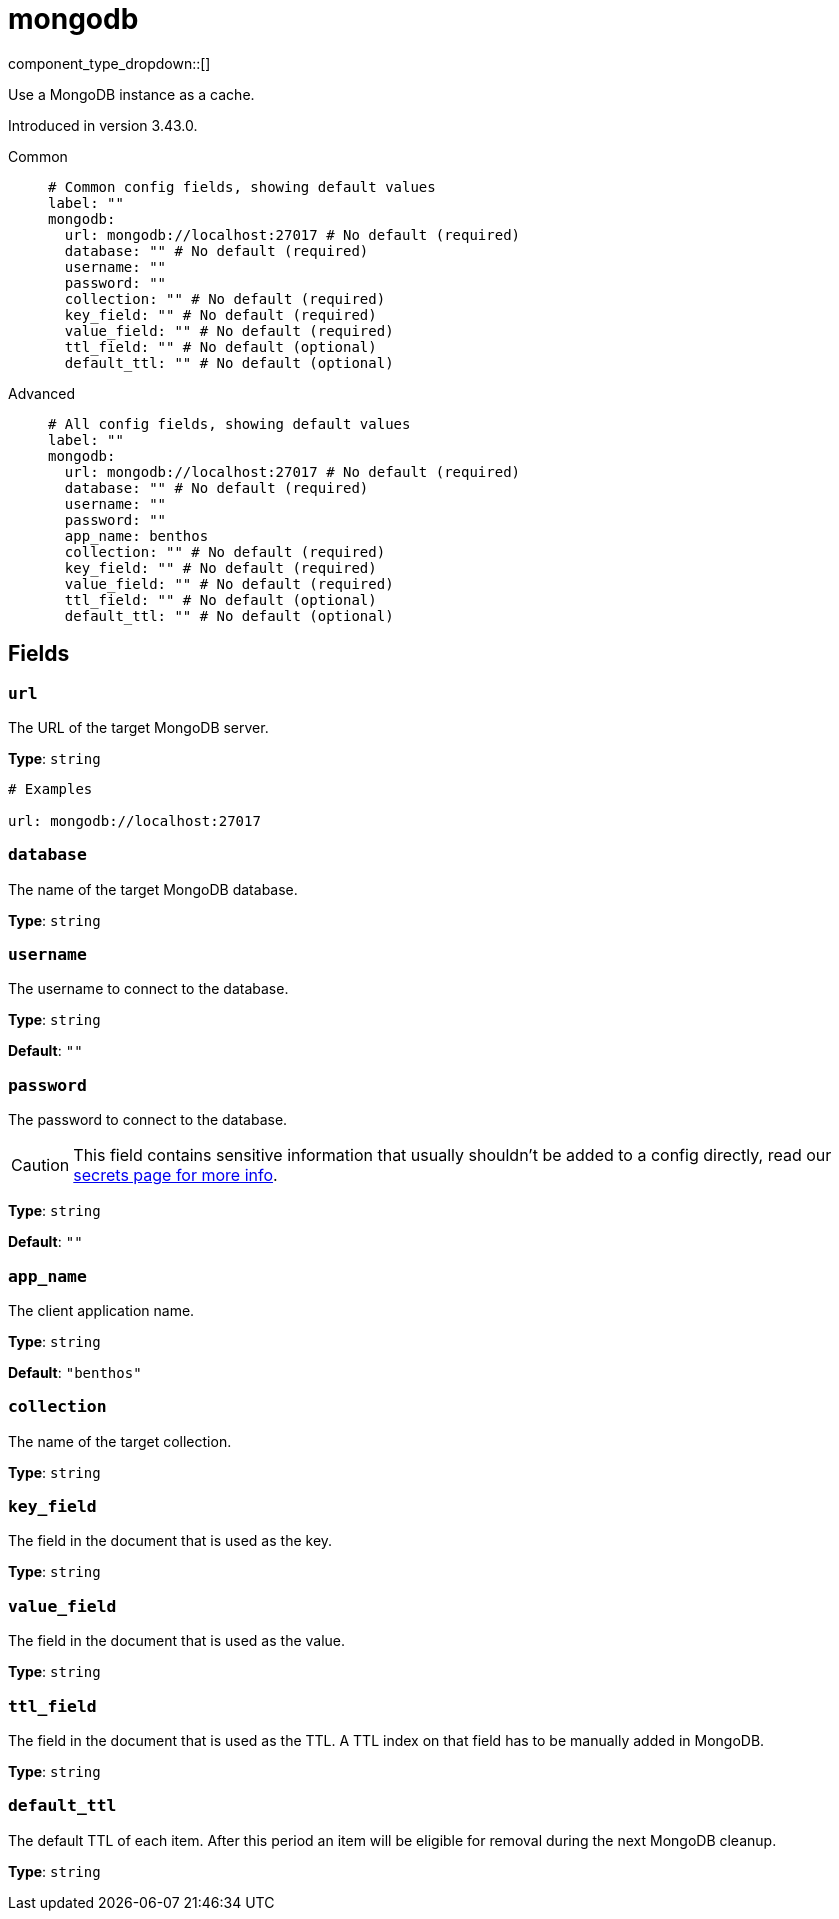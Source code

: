 = mongodb
:type: cache
:status: experimental



////
     THIS FILE IS AUTOGENERATED!

     To make changes, edit the corresponding source file under:

     https://github.com/redpanda-data/connect/tree/main/internal/impl/<provider>.

     And:

     https://github.com/redpanda-data/connect/tree/main/cmd/tools/docs_gen/templates/plugin.adoc.tmpl
////

// © 2024 Redpanda Data Inc.


component_type_dropdown::[]


Use a MongoDB instance as a cache.

Introduced in version 3.43.0.


[tabs]
======
Common::
+
--

```yml
# Common config fields, showing default values
label: ""
mongodb:
  url: mongodb://localhost:27017 # No default (required)
  database: "" # No default (required)
  username: ""
  password: ""
  collection: "" # No default (required)
  key_field: "" # No default (required)
  value_field: "" # No default (required)
  ttl_field: "" # No default (optional)
  default_ttl: "" # No default (optional)
```

--
Advanced::
+
--

```yml
# All config fields, showing default values
label: ""
mongodb:
  url: mongodb://localhost:27017 # No default (required)
  database: "" # No default (required)
  username: ""
  password: ""
  app_name: benthos
  collection: "" # No default (required)
  key_field: "" # No default (required)
  value_field: "" # No default (required)
  ttl_field: "" # No default (optional)
  default_ttl: "" # No default (optional)
```

--
======

== Fields

=== `url`

The URL of the target MongoDB server.


*Type*: `string`


```yml
# Examples

url: mongodb://localhost:27017
```

=== `database`

The name of the target MongoDB database.


*Type*: `string`


=== `username`

The username to connect to the database.


*Type*: `string`

*Default*: `""`

=== `password`

The password to connect to the database.
[CAUTION]
====
This field contains sensitive information that usually shouldn't be added to a config directly, read our xref:configuration:secrets.adoc[secrets page for more info].
====



*Type*: `string`

*Default*: `""`

=== `app_name`

The client application name.


*Type*: `string`

*Default*: `"benthos"`

=== `collection`

The name of the target collection.


*Type*: `string`


=== `key_field`

The field in the document that is used as the key.


*Type*: `string`


=== `value_field`

The field in the document that is used as the value.


*Type*: `string`


=== `ttl_field`

The field in the document that is used as the TTL. A TTL index on that field has to be manually added in MongoDB.


*Type*: `string`


=== `default_ttl`

The default TTL of each item. After this period an item will be eligible for removal during the next MongoDB cleanup.


*Type*: `string`



